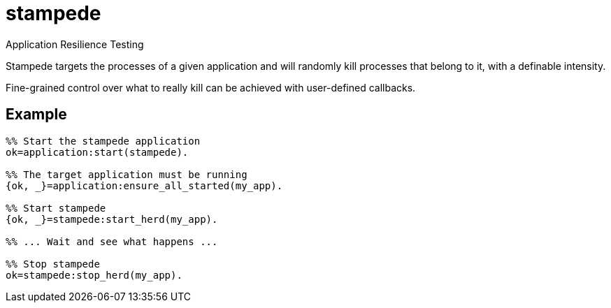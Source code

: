 = stampede

Application Resilience Testing

Stampede targets the processes of a given application and
will randomly kill processes that belong to it, with a
definable intensity.

Fine-grained control over what to really kill can be achieved
with user-defined callbacks.

== Example

[source,erlang]
----
%% Start the stampede application
ok=application:start(stampede).

%% The target application must be running
{ok, _}=application:ensure_all_started(my_app).

%% Start stampede
{ok, _}=stampede:start_herd(my_app).

%% ... Wait and see what happens ...

%% Stop stampede
ok=stampede:stop_herd(my_app).
----
